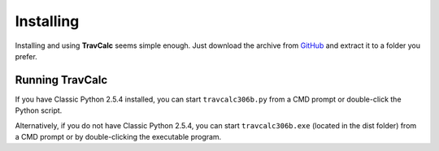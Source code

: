 **Installing**
==============

Installing and using **TravCalc** seems simple enough. Just download the archive from `GitHub
<https://github.com/ShawnDriscoll/TravCalc>`__ and extract it to a folder you prefer.

Running TravCalc
----------------
If you have Classic Python 2.5.4 installed, you can start ``travcalc306b.py`` from a CMD prompt or double-click
the Python script.

Alternatively, if you do not have Classic Python 2.5.4, you can start ``travcalc306b.exe`` (located in the
dist folder) from a CMD prompt or by double-clicking the executable program.

